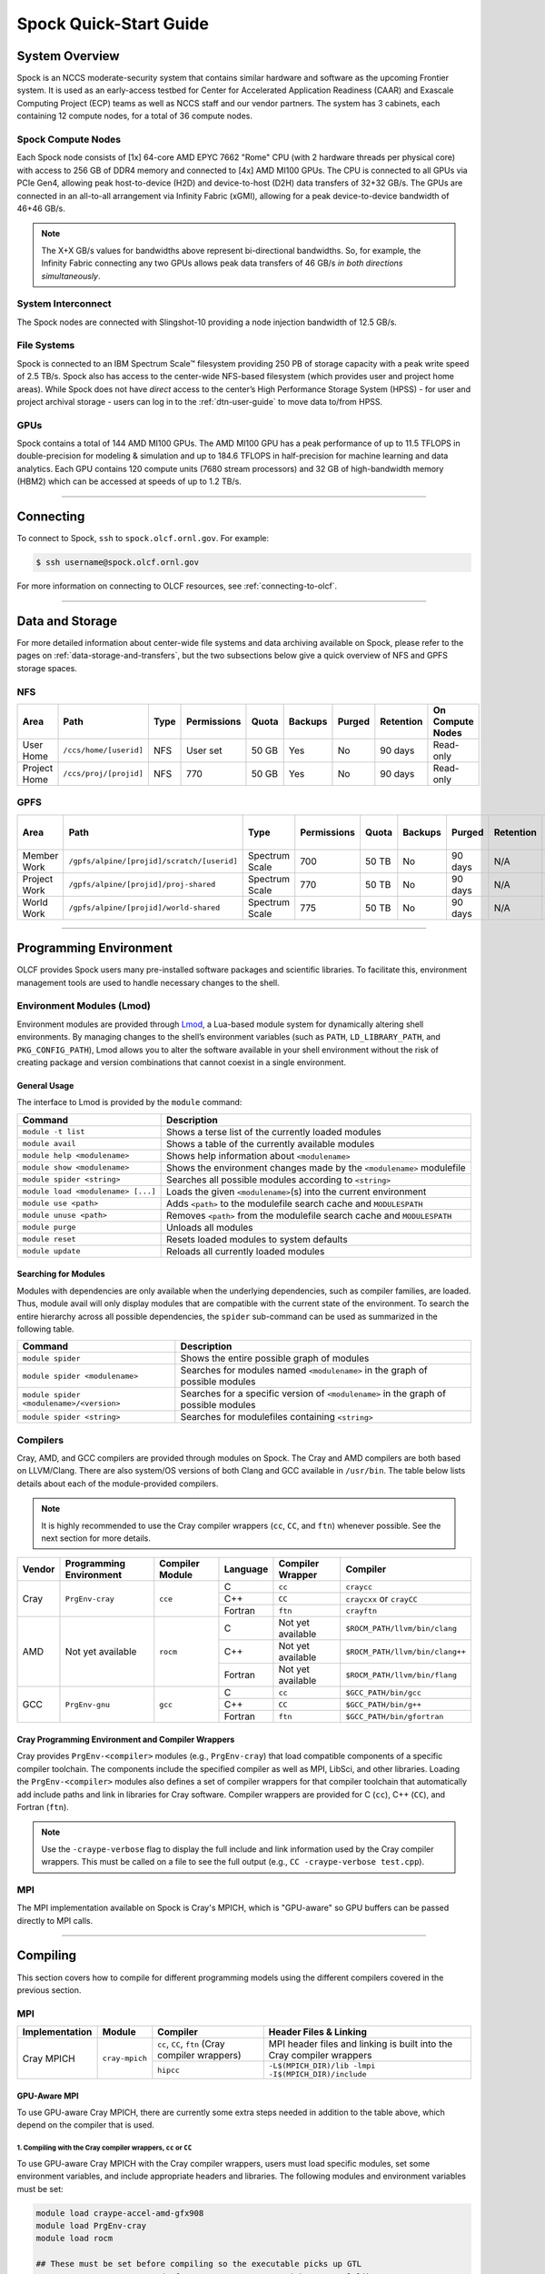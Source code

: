 .. _spock-quick-start-guide:

***********************
Spock Quick-Start Guide
***********************

.. _spock-system-overview:

System Overview
===============

Spock is an NCCS moderate-security system that contains similar hardware and
software as the upcoming Frontier system. It is used as an early-access testbed
for Center for Accelerated Application Readiness (CAAR) and Exascale Computing
Project (ECP) teams as well as NCCS staff and our vendor partners. The system
has 3 cabinets, each containing 12 compute nodes, for a total of 36 compute
nodes.

.. _spock-compute-nodes:

Spock Compute Nodes
-------------------

Each Spock node consists of [1x] 64-core AMD EPYC 7662 "Rome" CPU (with 2
hardware threads per physical core) with access to 256 GB of DDR4 memory and
connected to [4x] AMD MI100 GPUs. The CPU is connected to all GPUs via PCIe
Gen4, allowing peak host-to-device (H2D) and device-to-host (D2H) data
transfers of 32+32 GB/s. The GPUs are connected in an all-to-all arrangement
via Infinity Fabric (xGMI), allowing for a peak device-to-device bandwidth of
46+46 GB/s. 

.. note::
    The X+X GB/s values for bandwidths above represent bi-directional bandwidths. So, for example, the Infinity Fabric connecting any two GPUs allows peak data transfers of 46 GB/s *in both directions simultaneously*.

.. image:: /images/Spock_Node.jpg
   :align: center
   :width: 100%
   :alt: Spock node architecture diagram

System Interconnect
-------------------

The Spock nodes are connected with Slingshot-10 providing a node injection
bandwidth of 12.5 GB/s.

File Systems
------------

Spock is connected to an IBM Spectrum Scale™ filesystem providing 250 PB of
storage capacity with a peak write speed of 2.5 TB/s. Spock also has access to
the center-wide NFS-based filesystem (which provides user and project home
areas). While Spock does not have *direct* access to the center’s High
Performance Storage System (HPSS) - for user and project archival storage -
users can log in to the :ref:`dtn-user-guide` to move data to/from HPSS.

GPUs
----

Spock contains a total of 144 AMD MI100 GPUs. The AMD MI100 GPU has a peak
performance of up to 11.5 TFLOPS in double-precision for modeling & simulation
and up to 184.6 TFLOPS in half-precision for machine learning and data
analytics. Each GPU contains 120 compute units (7680 stream processors) and 32
GB of high-bandwidth memory (HBM2) which can be accessed at speeds of up to 1.2
TB/s.

----

Connecting
==========

To connect to Spock, ``ssh`` to ``spock.olcf.ornl.gov``. For example:

.. code-block:: bash

    $ ssh username@spock.olcf.ornl.gov

For more information on connecting to OLCF resources, see :ref:`connecting-to-olcf`.

----

Data and Storage
================

For more detailed information about center-wide file systems and data archiving
available on Spock, please refer to the pages on
:ref:`data-storage-and-transfers`, but the two subsections below give a quick
overview of NFS and GPFS storage spaces.

NFS
---

+---------------------+---------------------------------------------+----------------+-------------+--------+---------+---------+------------+------------------+
| Area                | Path                                        | Type           | Permissions |  Quota | Backups | Purged  | Retention  | On Compute Nodes |
+=====================+=============================================+================+=============+========+=========+=========+============+==================+
| User Home           | ``/ccs/home/[userid]``                      | NFS            | User set    |  50 GB | Yes     | No      | 90 days    | Read-only        |
+---------------------+---------------------------------------------+----------------+-------------+--------+---------+---------+------------+------------------+
| Project Home        | ``/ccs/proj/[projid]``                      | NFS            | 770         |  50 GB | Yes     | No      | 90 days    | Read-only        |
+---------------------+---------------------------------------------+----------------+-------------+--------+---------+---------+------------+------------------+

GPFS
----

+---------------------+---------------------------------------------+----------------+-------------+--------+---------+---------+------------+------------------+
| Area                | Path                                        | Type           | Permissions |  Quota | Backups | Purged  | Retention  | On Compute Nodes |
+=====================+=============================================+================+=============+========+=========+=========+============+==================+
| Member Work         | ``/gpfs/alpine/[projid]/scratch/[userid]``  | Spectrum Scale | 700         |  50 TB | No      | 90 days | N/A        | Yes              |
+---------------------+---------------------------------------------+----------------+-------------+--------+---------+---------+------------+------------------+
| Project Work        | ``/gpfs/alpine/[projid]/proj-shared``       | Spectrum Scale | 770         |  50 TB | No      | 90 days | N/A        | Yes              |
+---------------------+---------------------------------------------+----------------+-------------+--------+---------+---------+------------+------------------+
| World Work          | ``/gpfs/alpine/[projid]/world-shared``      | Spectrum Scale | 775         |  50 TB | No      | 90 days | N/A        | Yes              |
+---------------------+---------------------------------------------+----------------+-------------+--------+---------+---------+------------+------------------+

----

Programming Environment
=======================

OLCF provides Spock users many pre-installed software packages and scientific
libraries. To facilitate this, environment management tools are used to handle
necessary changes to the shell.

Environment Modules (Lmod)
--------------------------

Environment modules are provided through `Lmod
<https://lmod.readthedocs.io/en/latest/>`__, a Lua-based module system for
dynamically altering shell environments. By managing changes to the shell’s
environment variables (such as ``PATH``, ``LD_LIBRARY_PATH``, and
``PKG_CONFIG_PATH``), Lmod allows you to alter the software available in your
shell environment without the risk of creating package and version combinations
that cannot coexist in a single environment.

General Usage
^^^^^^^^^^^^^

The interface to Lmod is provided by the ``module`` command:

+------------------------------------+-------------------------------------------------------------------------+
| Command                            | Description                                                             |
+====================================+=========================================================================+
| ``module -t list``                 | Shows a terse list of the currently loaded modules                      |
+------------------------------------+-------------------------------------------------------------------------+
| ``module avail``                   | Shows a table of the currently available modules                        |
+------------------------------------+-------------------------------------------------------------------------+
| ``module help <modulename>``       | Shows help information about ``<modulename>``                           |
+------------------------------------+-------------------------------------------------------------------------+
| ``module show <modulename>``       | Shows the environment changes made by the ``<modulename>`` modulefile   |
+------------------------------------+-------------------------------------------------------------------------+
| ``module spider <string>``         | Searches all possible modules according to ``<string>``                 |
+------------------------------------+-------------------------------------------------------------------------+
| ``module load <modulename> [...]`` | Loads the given ``<modulename>``\(s) into the current environment       |
+------------------------------------+-------------------------------------------------------------------------+
| ``module use <path>``              | Adds ``<path>`` to the modulefile search cache and ``MODULESPATH``      |
+------------------------------------+-------------------------------------------------------------------------+
| ``module unuse <path>``            | Removes ``<path>`` from the modulefile search cache and ``MODULESPATH`` |
+------------------------------------+-------------------------------------------------------------------------+
| ``module purge``                   | Unloads all modules                                                     |
+------------------------------------+-------------------------------------------------------------------------+
| ``module reset``                   | Resets loaded modules to system defaults                                |
+------------------------------------+-------------------------------------------------------------------------+
| ``module update``                  | Reloads all currently loaded modules                                    |
+------------------------------------+-------------------------------------------------------------------------+

Searching for Modules
^^^^^^^^^^^^^^^^^^^^^

Modules with dependencies are only available when the underlying dependencies,
such as compiler families, are loaded. Thus, module avail will only display
modules that are compatible with the current state of the environment. To
search the entire hierarchy across all possible dependencies, the ``spider``
sub-command can be used as summarized in the following table.

+------------------------------------------+--------------------------------------------------------------------------------------+
| Command                                  | Description                                                                          |
+==========================================+======================================================================================+
| ``module spider``                        | Shows the entire possible graph of modules                                           |
+------------------------------------------+--------------------------------------------------------------------------------------+
| ``module spider <modulename>``           | Searches for modules named ``<modulename>`` in the graph of possible modules         |
+------------------------------------------+--------------------------------------------------------------------------------------+
| ``module spider <modulename>/<version>`` | Searches for a specific version of ``<modulename>`` in the graph of possible modules |
+------------------------------------------+--------------------------------------------------------------------------------------+
| ``module spider <string>``               | Searches for modulefiles containing ``<string>``                                     |
+------------------------------------------+--------------------------------------------------------------------------------------+

Compilers
---------

Cray, AMD, and GCC compilers are provided through modules on Spock. The Cray
and AMD compilers are both based on LLVM/Clang. There are also system/OS
versions of both Clang and GCC available in ``/usr/bin``. The table below lists
details about each of the module-provided compilers.

.. note::

    It is highly recommended to use the Cray compiler wrappers (``cc``, ``CC``, and ``ftn``) whenever possible. See the next section for more details.


+--------+-------------------------+-----------------+----------+-------------------+---------------------------------+
| Vendor | Programming Environment | Compiler Module | Language | Compiler Wrapper  | Compiler                        |
+========+=========================+=================+==========+===================+=================================+ 
| Cray   | ``PrgEnv-cray``         | ``cce``         | C        | ``cc``            | ``craycc``                      |
|        |                         |                 +----------+-------------------+---------------------------------+
|        |                         |                 | C++      | ``CC``            | ``craycxx`` or ``crayCC``       |
|        |                         |                 +----------+-------------------+---------------------------------+
|        |                         |                 | Fortran  | ``ftn``           | ``crayftn``                     |
+--------+-------------------------+-----------------+----------+-------------------+---------------------------------+
| AMD    | Not yet available       | ``rocm``        | C        | Not yet available | ``$ROCM_PATH/llvm/bin/clang``   |
|        |                         |                 +----------+-------------------+---------------------------------+
|        |                         |                 | C++      | Not yet available | ``$ROCM_PATH/llvm/bin/clang++`` |
|        |                         |                 +----------+-------------------+---------------------------------+
|        |                         |                 | Fortran  | Not yet available | ``$ROCM_PATH/llvm/bin/flang``   |
+--------+-------------------------+-----------------+----------+-------------------+---------------------------------+
| GCC    | ``PrgEnv-gnu``          | ``gcc``         | C        | ``cc``            | ``$GCC_PATH/bin/gcc``           |
|        |                         |                 +----------+-------------------+---------------------------------+
|        |                         |                 | C++      | ``CC``            | ``$GCC_PATH/bin/g++``           |
|        |                         |                 +----------+-------------------+---------------------------------+
|        |                         |                 | Fortran  | ``ftn``           | ``$GCC_PATH/bin/gfortran``      |
+--------+-------------------------+-----------------+----------+-------------------+---------------------------------+


Cray Programming Environment and Compiler Wrappers
^^^^^^^^^^^^^^^^^^^^^^^^^^^^^^^^^^^^^^^^^^^^^^^^^^

Cray provides ``PrgEnv-<compiler>`` modules (e.g., ``PrgEnv-cray``) that load
compatible components of a specific compiler toolchain. The components include
the specified compiler as well as MPI, LibSci, and other libraries. Loading the
``PrgEnv-<compiler>`` modules also defines a set of compiler wrappers for that
compiler toolchain that automatically add include paths and link in libraries
for Cray software. Compiler wrappers are provided for C (``cc``), C++ (``CC``),
and Fortran (``ftn``).

.. note::
   Use the ``-craype-verbose`` flag to display the full include and link information used by the Cray compiler wrappers. This must be called on a file to see the full output (e.g., ``CC -craype-verbose test.cpp``).

MPI
---

The MPI implementation available on Spock is Cray's MPICH, which is "GPU-aware"
so GPU buffers can be passed directly to MPI calls.

----

Compiling
=========

This section covers how to compile for different programming models using the
different compilers covered in the previous section.

MPI
---

+----------------+----------------+-----------------------------------------------------+-------------------------------------------------------------------------------+
| Implementation | Module         | Compiler                                            | Header Files & Linking                                                        | 
+================+================+=====================================================+===============================================================================+
| Cray MPICH     | ``cray-mpich`` | ``cc``, ``CC``, ``ftn`` (Cray compiler wrappers)    | MPI header files and linking is built into the Cray compiler wrappers         |
|                |                +-----------------------------------------------------+-------------------------------------------------------------------------------+
|                |                | ``hipcc``                                           | | ``-L$(MPICH_DIR)/lib -lmpi``                                                |
|                |                |                                                     | | ``-I$(MPICH_DIR)/include``                                                  |
+----------------+----------------+-----------------------------------------------------+-------------------------------------------------------------------------------+


GPU-Aware MPI
^^^^^^^^^^^^^

To use GPU-aware Cray MPICH, there are currently some extra steps needed in addition to the table above, which depend on the compiler that is used.

1. Compiling with the Cray compiler wrappers, ``cc`` or ``CC``
""""""""""""""""""""""""""""""""""""""""""""""""""""""""""""""

To use GPU-aware Cray MPICH with the Cray compiler wrappers, users must load specific modules, set some environment variables, and include appropriate headers and libraries. The following modules and environment variables must be set:

.. code:: bash

    module load craype-accel-amd-gfx908
    module load PrgEnv-cray
    module load rocm

    ## These must be set before compiling so the executable picks up GTL
    export PE_MPICH_GTL_DIR_amd_gfx908="-L/opt/cray/pe/mpich/8.1.4/gtl/lib"
    export PE_MPICH_GTL_LIBS_amd_gfx908="-lmpi_gtl_hsa"

    ## These must be set before running
    export MPIR_CVAR_GPU_EAGER_DEVICE_MEM=0
    export MPICH_GPU_SUPPORT_ENABLED=1

In addition, the following header files and libraries must be included:

.. code:: bash

    -I${ROCM_PATH}/include
    -L${ROCM_PATH}/lib -lamdhip64 -lhsa-runtime64

where the include path implies that ``#include <hip/hip_runtime.h>`` is included in the source file.

2. Compiling with ``hipcc``
"""""""""""""""""""""""""""

To use GPU-aware Cray MPICH with ``hipcc``, users must load specific modules, set some environment variables, and include appropriate headers and libraries. The following modules and environment variables must be set:

.. code:: bash

    module load craype-accel-amd-gfx908
    module load PrgEnv-cray
    module load rocm

    ## These must be set before running
    export MPIR_CVAR_GPU_EAGER_DEVICE_MEM=0
    export MPICH_GPU_SUPPORT_ENABLED=1

In addition, the following header files and libraries must be included:

.. code:: bash

    -I${MPICH_DIR}/include
    -L${MPICH_DIR}/lib -lmpi -L/opt/cray/pe/mpich/8.1.4/gtl/lib -lmpi_gtl_hsa
    
OpenMP
------

This section shows how to compile with OpenMP using the different compilers
covered above.

+--------+----------+-----------+-------------------------------------------+-------------------------------------+
| Vendor | Module   | Language  | Compiler                                  | OpenMP flag (CPU thread)            |
+========+==========+===========+===========================================+=====================================+
| Cray   | ``cce``  | C, C\+\+  | | ``cc``                                  | ``-fopenmp``                        |
|        |          |           | | ``CC``                                  |                                     |
|        |          +-----------+-------------------------------------------+-------------------------------------+
|        |          | Fortran   | ``ftn``                                   | | ``-homp``                         | 
|        |          |           |                                           | | ``-fopenmp`` (alias)              |
+--------+----------+-----------+-------------------------------------------+-------------------------------------+
| AMD    | ``rocm`` | | C       | | ``$ROCM_PATH/llvm/bin/clang``           | ``-fopenmp``                        |
|        |          | | C++     | | ``$ROCM_PATH/llvm/bin/clang++``         |                                     |
|        |          | | Fortran | | ``ROCM_PATH/llvm/bin/flang``            |                                     |
+--------+----------+-----------+-------------------------------------------+-------------------------------------+
| GCC    | ``gcc``  | | C       | | ``$GCC_PATH/bin/gcc``                   | ``-fopenmp``                        |
|        |          | | C++     | | ``$GCC_PATH/bin/g++``                   |                                     |
|        |          | | Fortran | | ``$GCC_PATH/bin/gfortran``              |                                     |
+--------+----------+-----------+-------------------------------------------+-------------------------------------+

OpenMP GPU Offload
------------------

This section shows how to compile with OpenMP Offload using the different compilers covered above. 

.. note::

    Make sure the ``craype-accel-amd-gfx908`` module is loaded when using OpenMP offload.

+--------+----------+-----------+-------------------------------------------+----------------------------------------------+
| Vendor | Module   | Language  | Compiler                                  | OpenMP flag (GPU)                            |
+========+==========+===========+===========================================+==============================================+
| Cray   | ``cce``  | C         | | ``cc``                                  | ``-fopenmp``                                 |
|        |          | C\+\+     | | ``CC``                                  |                                              |
|        |          +-----------+-------------------------------------------+----------------------------------------------+
|        |          | Fortran   | ``ftn``                                   | | ``-homp``                                  |
|        |          |           |                                           | | ``-fopenmp`` (alias)                       |
+--------+----------+-----------+-------------------------------------------+----------------------------------------------+
| AMD    | ``rocm`` | | C       | | ``$ROCM_PATH/llvm/bin/clang``           | | ``-fopenmp -target x86_64-pc-linux-gnu \`` |
|        |          | | C\+\+   | | ``$ROCM_PATH/llvm/bin/clang++``         | | ``-fopenmp-targets=amdgcn-amd-amdhsa   \`` |
|        |          | | Fortran | | ``ROCM_PATH/llvm/bin/flang``            | | ``-Xopenmp-target=amdgcn-amd-amdhsa    \`` |
|        |          |           | | ``hipcc``                               | | ``-march=gfx908``                          |
+--------+----------+-----------+-------------------------------------------+----------------------------------------------+
| GCC    | ``gcc``  | | C       | | ``$GCC_PATH/bin/gcc``                   | ``-fopenmp``                                 |
|        |          | | C++     | | ``$GCC_PATH/bin/g++``                   |                                              |
|        |          | | Fortran | | ``$GCC_PATH/bin/gfortran``              |                                              |
+--------+----------+-----------+-------------------------------------------+----------------------------------------------+

HIP
---

This section shows how to compile HIP codes using the Cray compiler wrappers and ``hipcc`` compiler driver.

.. note::

    Make sure the ``craype-accel-amd-gfx908`` module is loaded when using HIP.

+-----------+--------------------------------------------------------------------------------------------------------------------------+
| Compiler  | Compile/Link Flags, Header Files, and Libraries                                                                          |
+===========+==========================================================================================================================+
| ``CC``    | | ``CFLAGS = -std=c++11 -D__HIP_ROCclr__ -D__HIP_ARCH_GFX908__=1 --rocm-path=${ROCM_PATH} --offload-arch=gfx908 -x hip`` |
|           | | ``LFLAGS = -std=c++11 -D__HIP_ROCclr__ --rocm-path=${ROCM_PATH}``                                                      |
|           | | ``-I${HIP_PATH}/include``                                                                                              |
|           | | ``-L${HIP_PATH}/lib -lamdhip64``                                                                                       |
+-----------+--------------------------------------------------------------------------------------------------------------------------+
| ``hipcc`` | | Can be used directly to compile HIP source files.                                                                      |
|           | | To see what is being invoked within this compiler driver, issue the command, ``hipcc --verbose``                       |
+-----------+--------------------------------------------------------------------------------------------------------------------------+

----

Running Jobs
============

This section describes how to run programs on the Spock compute nodes,
including a brief overview of Slurm and also how to map processes and threads
to CPU cores and GPUs.

Slurm Workload Manager
----------------------

`Slurm <https://slurm.schedmd.com/>`__ is the workload manager used to interact
with the compute nodes on Spock. In the following subsections, the most
commonly used Slurm commands for submitting, running, and monitoring jobs will
be covered, but users are encouraged to visit the official documentation and
man pages for more information.

Batch Scheduler and Job Launcher
^^^^^^^^^^^^^^^^^^^^^^^^^^^^^^^^

Slurm provides 3 ways of submitting and launching jobs on Spock's compute
nodes: batch  scripts, interactive, and single-command. The Slurm commands
associated with these methods are shown in the table below and examples of
their use can be found in the related subsections.

+------------+------------------------------------------------------------------------------------------------------------------------------------------------------------------------------+
| ``sbatch`` | | Used to submit a batch script to allocate a Slurm job allocation. The script contains options preceded with ``#SBATCH``.                                                   |
|            | | (see Batch Scripts section below)                                                                                                                                          |
+------------+------------------------------------------------------------------------------------------------------------------------------------------------------------------------------+
| ``salloc`` | | Used to allocate an interactive Slurm job allocation, where one or more job steps (i.e., ``srun`` commands) can then be launched on the allocated resources (i.e., nodes). |
|            | | (see Interactive Jobs section below)                                                                                                                                       |
+------------+------------------------------------------------------------------------------------------------------------------------------------------------------------------------------+
| ``srun``   | | Used to run a parallel job (job step) on the resources allocated with sbatch or ``salloc``.                                                                                |
|            | | If necessary, srun will first create a resource allocation in which to run the parallel job(s).                                                                            |
|            | | (see Single Command section below)                                                                                                                                         |
+------------+------------------------------------------------------------------------------------------------------------------------------------------------------------------------------+ 

Batch Scripts
"""""""""""""

A batch script can be used to submit a job to run on the compute nodes at a
later time. In this case, stdout and stderr will be written to a file(s) that
can be opened after the job completes. Here is an example of a simple batch
script:

.. code-block:: bash
   :linenos:

   #!/bin/bash
   #SBATCH -A <project_id>
   #SBATCH -J <job_name>
   #SBATCH -o %x-%j.out
   #SBATCH -t 00:05:00
   #SBATCH -p <partition> 
   #SBATCH -N 2
 
   srun -n4 --ntasks-per-node=2 ./a.out 

The Slurm submission options are preceded by ``#SBATCH``, making them appear as
comments to a shell (since comments begin with ``#``). Slurm will look for
submission options from the first line through the first non-comment line.
Options encountered after the first non-comment line will not be read by Slurm.
In the example script, the lines are:

+------+-------------------------------------------------------------------------------+
| Line | Description                                                                   |
+======+===============================================================================+ 
| 1    | [Optional] shell interpreter line                                             |
+------+-------------------------------------------------------------------------------+ 
| 2    | OLCF project to charge                                                        |
+------+-------------------------------------------------------------------------------+ 
| 3    | Job name                                                                      |
+------+-------------------------------------------------------------------------------+ 
| 4    | stdout file name ( ``%x`` represents job name, ``%j`` represents job id)      |
+------+-------------------------------------------------------------------------------+ 
| 5    | Walltime requested (``HH:MM:SS``)                                             |
+------+-------------------------------------------------------------------------------+ 
| 6    | Batch queue                                                                   |
+------+-------------------------------------------------------------------------------+ 
| 7    | Number of compute nodes requested                                             |
+------+-------------------------------------------------------------------------------+ 
| 8    | Blank line                                                                    |
+------+-------------------------------------------------------------------------------+
| 9    | ``srun`` command to launch parallel job (requesting 4 processes - 2 per node) | 
+------+-------------------------------------------------------------------------------+

.. _interactive:

Interactive Jobs
""""""""""""""""

To request an interactive job where multiple job steps (i.e., multiple srun
commands) can be launched on the allocated compute node(s), the ``salloc``
command can be used:

.. code-block:: bash
   
   $ salloc -A <project_id> -J <job_name> -t 00:05:00 -p <partition> -N 2
   salloc: Granted job allocation 4258
   salloc: Waiting for resource configuration
   salloc: Nodes spock[10-11] are ready for job
 
   $ srun -n 4 --ntasks-per-node=2 ./a.out
   <output printed to terminal>
 
   $ srun -n 2 --ntasks-per-node=1 ./a.out
   <output printed to terminal>
   
Here, ``salloc`` is used to request an allocation of 2 MI100 compute nodes for
5 minutes. Once the resources become available, the user is granted access to
the compute nodes (``spock10`` and ``spock11`` in this case) and can launch job
steps on them using srun. 

.. _single-command:

Single Command (non-interactive)
""""""""""""""""""""""""""""""""

.. code-block:: bash

   $ srun -A <project_id> -t 00:05:00 -p <partition> -N 2 -n 4 --ntasks-per-node=2 ./a.out
   <output printed to terminal>

The job name and output options have been removed since stdout/stderr are
typically desired in the terminal window in this usage mode.

Common Slurm Submission Options
^^^^^^^^^^^^^^^^^^^^^^^^^^^^^^^

The table below summarizes commonly-used Slurm job submission options:

+--------------------------+--------------------------------+
| ``A <project_id>``       | Project ID to charge           |
+--------------------------+--------------------------------+
| ``-J <job_name>``        | Name of job                    |
+--------------------------+--------------------------------+
| ``-p <partition>``       | Partition / batch queue        |
+--------------------------+--------------------------------+
| ``-t <time>``            | Wall clock time <``HH:MM:SS``> |
+--------------------------+--------------------------------+
| ``-N <number_of_nodes>`` | Number of compute nodes        |
+--------------------------+--------------------------------+
| ``-o <file_name>``       | Standard output file name      |
+--------------------------+--------------------------------+
| ``-e <file_name>``       | Standard error file name       |
+--------------------------+--------------------------------+

For more information about these and/or other options, please see the
``sbatch`` man page.

Other Common Slurm Commands
^^^^^^^^^^^^^^^^^^^^^^^^^^^

The table below summarizes commonly-used Slurm commands:

+--------------+---------------------------------------------------------------------------------------------------------------------------------+
| ``sinfo``    | | Used to view partition and node information.                                                                                  |
|              | | E.g., to view user-defined details about the caar queue:                                                                      |
|              | | ``sinfo -p caar -o "%15N %10D %10P %10a %10c %10z"``                                                                          | 
+--------------+---------------------------------------------------------------------------------------------------------------------------------+
| ``squeue``   | | Used to view job and job step information for jobs in the scheduling queue.                                                   |
|              | | E.g., to see all jobs from a specific user:                                                                                   |
|              | | ``squeue -l -u <user_id>``                                                                                                    |
+--------------+---------------------------------------------------------------------------------------------------------------------------------+
| ``sacct``    | | Used to view accounting data for jobs and job steps in the job accounting log (currently in the queue or recently completed). |
|              | | E.g., to see a list of specified information about all jobs submitted/run by a users since 1 PM on January 4, 2021:           |
|              | | ``sacct -u <username> -S 2021-01-04T13:00:00 -o "jobid%5,jobname%25,user%15,nodelist%20" -X``                                 |
+--------------+---------------------------------------------------------------------------------------------------------------------------------+
| ``scancel``  | | Used to signal or cancel jobs or job steps.                                                                                   |
|              | | E.g., to cancel a job:                                                                                                        |
|              | | ``scancel <jobid>``                                                                                                           | 
+--------------+---------------------------------------------------------------------------------------------------------------------------------+
| ``scontrol`` | | Used to view or modify job configuration.                                                                                     |
|              | | E.g., to place a job on hold:                                                                                                 |
|              | | ``scontrol hold <jobid>``                                                                                                     |  
+--------------+---------------------------------------------------------------------------------------------------------------------------------+

----

Slurm Compute Node Partitions
-----------------------------

Spock's compute nodes are separated into 2 Slurm partitions (queues): 1 for
CAAR projects and 1 for ECP projects. Please see the tables below for details.

.. note::
    If CAAR or ECP teams require a temporary exception to this policy, please
    email help@olcf.ornl.gov with your request and it will be given to the OLCF
    Resource Utilization Council (RUC) for review.

CAAR Partition
^^^^^^^^^^^^^^

The CAAR partition consists of 24 total compute nodes. On a per-project basis,
each user can have 1 running and 1 eligible job at a time, with no limit on the
number of jobs submitted.

+-----------------+--------------+
| Number of Nodes | Max Walltime |
+=================+==============+
| 1 - 4           | 3 hours      |
+-----------------+--------------+
| 5 - 16          | 1 hour       |
+-----------------+--------------+


ECP Partition
^^^^^^^^^^^^^

The ECP partition consists of 12 total compute nodes. On a per-project basis,
each user can have 1 running and 1 eligible job at a time, with up to 5 jobs
submitted.

+-----------------+--------------+
| Number of Nodes | Max Walltime |
+=================+==============+
| 1 - 4           | 3 hours      |
+-----------------+--------------+

Process and Thread Mapping
--------------------------

This section describes how to map processes (e.g., MPI ranks) and process threads (e.g., OpenMP threads) to the CPUs and GPUs on Spock. The :ref:`spock-compute-nodes` diagram will be helpful when reading this section to understand which hardware threads your processes and threads run on. 

CPU Mapping
^^^^^^^^^^^

In this sub-section, a simple MPI+OpenMP "Hello, World" program (`hello_mpi_omp <https://code.ornl.gov/olcf/hello_mpi_omp>`__) will be used to clarify the mappings. Slurm's :ref:`interactive` method was used to request an allocation of 1 compute node for these examples: ``salloc -A <project_id> -t 30 -p <parition> -N 1``

The ``srun`` options used in this section are (see ``man srun`` for more information):

+----------------------------------+-------------------------------------------------------------------------------------------------------+
| ``-c, --cpus-per-task=<ncpus>``  | | Request that ``ncpus`` be allocated per process (default is 1).                                     |
|                                  | | (``ncpus`` refers to hardware threads)                                                              |
+----------------------------------+-------------------------------------------------------------------------------------------------------+
| ``--threads-per-core=<threads>`` | | In task layout, use the specified maximum number of threads per core                                |
|                                  | | (default is 2; there are 2 hardware threads per physical CPU core).                                 |
+----------------------------------+-------------------------------------------------------------------------------------------------------+
|  ``--cpu-bind=threads``          | | Bind tasks to CPUs.                                                                                 |
|                                  | | ``threads`` - Automatically generate masks binding tasks to threads.                                |
|                                  | | (Although this option is not explicitly used in these examples, it is the default CPU binding.)     |
+----------------------------------+-------------------------------------------------------------------------------------------------------+

.. note::

    In the ``srun`` man page (and so the table above), threads refers to hardware threads.

2 MPI ranks - each with 2 OpenMP threads
""""""""""""""""""""""""""""""""""""""""

In this example, the intent is to launch 2 MPI ranks, each of which spawn 2 OpenMP threads, and have all of the 4 OpenMP threads run on different physical CPU cores.

**First (INCORRECT) attempt**

To set the number of OpenMP threads spawned per MPI rank, the ``OMP_NUM_THREADS`` environment variable can be used. To set the number of MPI ranks launched, the ``srun`` flag ``-n`` can be used.

.. code-block:: bash

    $ export OMP_NUM_THREADS=2
    $ srun -n2 ./hello_mpi_omp | sort

    WARNING: Requested total thread count and/or thread affinity may result in
    oversubscription of available CPU resources!  Performance may be degraded.
    Explicitly set OMP_WAIT_POLICY=PASSIVE or ACTIVE to suppress this message.
    Set CRAY_OMP_CHECK_AFFINITY=TRUE to print detailed thread-affinity messages.
    WARNING: Requested total thread count and/or thread affinity may result in
    oversubscription of available CPU resources!  Performance may be degraded.
    Explicitly set OMP_WAIT_POLICY=PASSIVE or ACTIVE to suppress this message.
    Set CRAY_OMP_CHECK_AFFINITY=TRUE to print detailed thread-affinity messages.

    MPI 000 - OMP 000 - HWT 000 - Node spock01
    MPI 000 - OMP 001 - HWT 000 - Node spock01
    MPI 001 - OMP 000 - HWT 016 - Node spock01
    MPI 001 - OMP 001 - HWT 016 - Node spock01

The first thing to notice here is the ``WARNING`` about oversubscribing the available CPU cores. Also, the output shows each MPI rank did spawn 2 OpenMP threads, but both OpenMP threads ran on the same hardware thread (for a given MPI rank). This was not the intended behavior; each OpenMP thread was meant to run on its own physical CPU core.

**Second (CORRECT) attempt**

By default, each MPI rank is allocated only 1 hardware thread, so both OpenMP threads only have that 1 hardware thread to run on - hence the WARNING and undesired behavior. In order for each OpenMP thread to run on its own physical CPU core, each MPI rank should be given 4 hardware thread (``-c 4``) - since each physical CPU core has 2 hardware threads. The OpenMP threads will be mapped to unique physical CPU cores unless there are not enough physical CPU cores available, in  which case the remaining OpenMP threads will share physical CPU cores with other OpenMP threads. If there are not enough hardware threads available, the OpenMP threads will share hardware threads and a WARNING will be issued as shown in the previous example.

.. code-block:: bash

    $ export OMP_NUM_THREADS=2
    $ srun -n2 -c4 ./hello_mpi_omp | sort

    MPI 000 - OMP 000 - HWT 064 - Node spock01
    MPI 000 - OMP 001 - HWT 001 - Node spock01
    MPI 001 - OMP 000 - HWT 080 - Node spock01
    MPI 001 - OMP 001 - HWT 081 - Node spock01

Now the output shows that each OpenMP thread ran on (one of the hardware threads of) its own physical CPU cores. More specifically (see the Spock Compute Node diagram), OpenMP thread 000 of MPI rank 000 ran on hardware thread 064 (i.e., physical CPU core 00), OpenMP thread 001 of MPI rank 000 ran on hardware thread 001 (i.e., physical CPU core 01), OpenMP thread 000 of MPI rank 001 ran on hardware thread 080 (i.e., physical CPU core 16), and OpenMP thread 001 of MPI rank 001 ran on hardware thread 081 (i.e., physical CPU core 17) - as expected.

**Third (CORRECT) attempt**

It is possible to run with only 1 hardware thread per physical CPU core using the ``srun`` option ``--threads-per-core=1``. In this case, specifying ``-c 2`` would allocate 2 physical CPU cores per MPI rank - since the ``-c`` flag specifies the number of hardware threads allocated to each MPI rank and each physical CPU core only has 1 hardware thread available to it when using ``--threads-per-core=1`` 

.. code-block:: bash

    $ export OMP_NUM_THREADS=2
    $ srun -n2 -c2 --threads-per-core=1 ./hello_mpi_omp | sort
    MPI 000 - OMP 000 - HWT 000 - Node spock01
    MPI 000 - OMP 001 - HWT 001 - Node spock01
    MPI 001 - OMP 000 - HWT 016 - Node spock01
    MPI 001 - OMP 001 - HWT 017 - Node spock01

As the output shows, using ``--threads-per-core=1`` has the side-benefit of making the results easier to read because the first hardware thread on each physical CPU core is numbered the same as the physical CPU core. I.e., hardware thread 000 is on physical CPU core 00, hardware thread 016 is on physical CPU core 16, etc.

.. note::

    There are many different ways users might choose to perform these mappings, so users are encouraged to clone the ``hello_mpi_omp`` program and test whether or not processes and threads are running where intended.

GPU Mapping
^^^^^^^^^^^

In this sub-section, an MPI+OpenMP+CUDA "Hello, World" program (`hello_jobstep <https://code.ornl.gov/olcf/hello_jobstep>`__) will be used to clarify the GPU mappings. Again, Slurm's :ref:`interactive` method was used to request an allocation of 1 compute node for these examples: ``salloc -A <project_id> -t 30 -p <parition> -N 1``

There are many combinations of ``srun`` options that could be used to map MPI ranks to GPUs, but only the ones listed in the table below will be used in these examples. See ``man srun`` for more information.

+-------------------------------+---------------------------------------------------------------------------------------------+
| ``--ntasks-per-gpu=<ntasks>`` | Request that there are ntasks tasks invoked for every GPU.                                  |
+-------------------------------+---------------------------------------------------------------------------------------------+
| ``--gpu-bind=map_gpu:<list>`` | Bind tasks to specific GPUs by setting GPU masks on tasks (or ranks) as specified where     |
|                               | ``<list>`` is ``<gpu_id_for_task_0>,<gpu_id_for_task_1>,...``. If the number of tasks (or   |
|                               | ranks) exceeds the number of elements in this list, elements in the list will be reused as  |
|                               | needed starting from the beginning of the list. To simplify support for large task          |
|                               | counts, the lists may follow a map with an asterisk and repetition count. (For example      |
|                               | ``map_gpu:0*4,1*4``)                                                                        |
+-------------------------------+---------------------------------------------------------------------------------------------+

4 MPI ranks - each with 2 OpenMP threads and 1 GPU
""""""""""""""""""""""""""""""""""""""""""""""""""

In this example, the intent is to launch 4 MPI ranks, each of which spawn 2 OpenMP threads, and have all of the 8 OpenMP threads run on different physical CPU cores. In addition, each MPI rank (and its 2 OpenMP threads) should have access to only 1 GPU.

The CPU mapping part of this example is very similar to the example used above in the CPU Mapping sub-section, so the focus here is on the GPU mapping part. The GPU mapping can, of course, be done in different ways. For example, an application might map MPI ranks to GPUs programmatically within the code using, say, ``hipSetDevice``. In this case, since all GPUs on a node are available to all MPI ranks on that node by default, there might not be a need to map to GPUs using Slurm (just do it in the code). However, in another application, there might be a reason to make only a subset of GPUs available to the MPI ranks on a node. It is this latter case that the following examples refer to.

Similar to the CPU Mapping example, this example uses 4 MPI ranks (``-n 4``), each with 2 physical CPU cores (``-c 4``) to launch 2 OpenMP threads (``OMP_NUM_THREADS=2``) on. There are multiple combinations of ``srun`` options that could be used to map MPI ranks to a single GPU, but only the ``--ntasks-per-gpu`` and ``--gpu-bind=map_gpu`` options will be used here. Without additional flags, all MPI ranks would have access to all GPUs (which is the default behavior).

**Example 1: Map 1 task per GPU**

.. code-block:: bash

    $ export OMP_NUM_THREADS=2
    $ srun -n4 -c4 --ntasks-per-gpu=1 ./hello_jobstep | sort
    
    MPI 000 - OMP 000 - HWT 000 - Node spock01 - RT_GPU_ID 0 - GPU_ID 0 - Bus_ID c9
    MPI 000 - OMP 001 - HWT 001 - Node spock01 - RT_GPU_ID 0 - GPU_ID 0 - Bus_ID c9
    MPI 001 - OMP 000 - HWT 080 - Node spock01 - RT_GPU_ID 0 - GPU_ID 1 - Bus_ID 87
    MPI 001 - OMP 001 - HWT 081 - Node spock01 - RT_GPU_ID 0 - GPU_ID 1 - Bus_ID 87
    MPI 002 - OMP 000 - HWT 032 - Node spock01 - RT_GPU_ID 0 - GPU_ID 2 - Bus_ID 48
    MPI 002 - OMP 001 - HWT 033 - Node spock01 - RT_GPU_ID 0 - GPU_ID 2 - Bus_ID 48
    MPI 003 - OMP 000 - HWT 048 - Node spock01 - RT_GPU_ID 0 - GPU_ID 3 - Bus_ID 09
    MPI 003 - OMP 001 - HWT 049 - Node spock01 - RT_GPU_ID 0 - GPU_ID 3 - Bus_ID 09

The output contains different IDs associated with the GPUs so it is important to describe these IDs before moving on. ``GPU_ID`` is the node-level (or global) GPU ID, which is labeled as one might expect from looking at a node diagram: 0, 1, 2, 3. ``RT_GPU_ID`` is the HIP runtime GPU ID, which can be thought of as each MPI rank's local GPU ID numbering (with zero-based indexing). So in the output above, each MPI rank has access to 1 unique GPU - where MPI 000 has access to GPU 0, MPI 001 has access to GPU 1, etc., but all MPI ranks show a HIP runtime GPU ID of 0. The reason is that each MPI rank only "sees" one GPU and so the HIP runtime labels it as "0", even though it might be global GPU ID 0, 1, 2, or 3. The GPU's bus ID is included to definitively show that different GPUs are being used. 

The different GPU IDs reported by the example program are:

* ``GPU_ID`` is the node-level (or global) GPU ID read from ``ROCR_VISIBLE_DEVICES``. If this environment variable is not set (either by the user or by Slurm), the value of ``GPU_ID`` will be set to N/A.
* ``RT_GPU_ID`` is the HIP runtime GPU ID (as reported from, say ``hipGetDevice``).
* ``Bus_ID`` is the physical bus ID associated with the GPUs. Comparing the bus IDs is meant to definitively show that different GPUs are being used.

**Example 2: Map 1 task to a specific GPU**

It is also possible to map MPI ranks to specific GPUs using the ``--gpu-bind=map_gpu`` option. The following job step would give the same results as Example 1 above:

.. code:: bash

    $ export OMP_NUM_THREADS=2
    $ srun -n4 -c4 --ntasks-per-gpu=1 --gpu-bind=map_gpu:0,1,2,3 ./hello_jobstep | sort

    MPI 000 - OMP 000 - HWT 000 - Node spock01 - RT_GPU_ID 0 - GPU_ID 0 - Bus_ID c9
    MPI 000 - OMP 001 - HWT 065 - Node spock01 - RT_GPU_ID 0 - GPU_ID 0 - Bus_ID c9
    MPI 001 - OMP 000 - HWT 016 - Node spock01 - RT_GPU_ID 0 - GPU_ID 1 - Bus_ID 87
    MPI 001 - OMP 001 - HWT 081 - Node spock01 - RT_GPU_ID 0 - GPU_ID 1 - Bus_ID 87
    MPI 002 - OMP 000 - HWT 096 - Node spock01 - RT_GPU_ID 0 - GPU_ID 2 - Bus_ID 48
    MPI 002 - OMP 001 - HWT 033 - Node spock01 - RT_GPU_ID 0 - GPU_ID 2 - Bus_ID 48
    MPI 003 - OMP 000 - HWT 048 - Node spock01 - RT_GPU_ID 0 - GPU_ID 3 - Bus_ID 09
    MPI 003 - OMP 001 - HWT 113 - Node spock01 - RT_GPU_ID 0 - GPU_ID 3 - Bus_ID 09

In the ``--gpu_bind=map_gpu`` option, the comma-separated list of GPU IDs specifies how the MPI ranks are mapped to GPUs. In this case, MPI ranks would be mapped as MPI 000 to GPU 0, MPI 001 to GPU 1, MPI 002 to GPU 2, MPI 003 to GPU 3. 

.. note::

    If there were 8 MPI ranks instead of 4, then the additional MPI ranks would wrap back around to map MPI 004 to GPU 0, MPI 005 to GPU 1, MPI 006 to GPU 2, and MPI 007 to GPU 3. However ``--ntasks-per-gpu=2`` would be needed since there would be 2 MPI ranks assigned to each GPU.

The ordering of the GPU mapping can also be changed with ``--gpu-bind=map_gpu`` to give results that could not be accomplished with ``--ntasks-per-gpu`` alone. For example:

.. code:: bash

    $ export OMP_NUM_THREADS=2
    $ srun -n4 -c4 --ntasks-per-gpu=1 --gpu-bind=map_gpu:3,2,1,0 ./hello_jobstep | sort

    MPI 000 - OMP 000 - HWT 064 - Node spock01 - RT_GPU_ID 0 - GPU_ID 3 - Bus_ID 09
    MPI 000 - OMP 001 - HWT 065 - Node spock01 - RT_GPU_ID 0 - GPU_ID 3 - Bus_ID 09
    MPI 001 - OMP 000 - HWT 080 - Node spock01 - RT_GPU_ID 0 - GPU_ID 2 - Bus_ID 48
    MPI 001 - OMP 001 - HWT 017 - Node spock01 - RT_GPU_ID 0 - GPU_ID 2 - Bus_ID 48
    MPI 002 - OMP 000 - HWT 032 - Node spock01 - RT_GPU_ID 0 - GPU_ID 1 - Bus_ID 87
    MPI 002 - OMP 001 - HWT 033 - Node spock01 - RT_GPU_ID 0 - GPU_ID 1 - Bus_ID 87
    MPI 003 - OMP 000 - HWT 048 - Node spock01 - RT_GPU_ID 0 - GPU_ID 0 - Bus_ID c9
    MPI 003 - OMP 001 - HWT 049 - Node spock01 - RT_GPU_ID 0 - GPU_ID 0 - Bus_ID c9

Here, notice that MPI 000 now maps to GPU 3, MPI 001 maps to GPU 2, etc.

Mapping multiple MPI ranks to a GPU
"""""""""""""""""""""""""""""""""""

It is also possible to use the ``--ntasks-per-gpu`` and the ``--gpu-bind=map_gpu`` options to map multiple MPI ranks to a single GPU.

.. code:: bash

    $ export OMP_NUM_THREADS=2
    $ srun -n4 -c4 --ntasks-per-gpu=2 --gpu-bind=map_gpu:0*2,1*2 ./hello_jobstep | sort

    MPI 000 - OMP 000 - HWT 064 - Node spock01 - RT_GPU_ID 0 - GPU_ID 0 - Bus_ID c9
    MPI 000 - OMP 001 - HWT 065 - Node spock01 - RT_GPU_ID 0 - GPU_ID 0 - Bus_ID c9
    MPI 001 - OMP 000 - HWT 016 - Node spock01 - RT_GPU_ID 0 - GPU_ID 0 - Bus_ID c9
    MPI 001 - OMP 001 - HWT 081 - Node spock01 - RT_GPU_ID 0 - GPU_ID 0 - Bus_ID c9
    MPI 002 - OMP 000 - HWT 032 - Node spock01 - RT_GPU_ID 0 - GPU_ID 1 - Bus_ID 87
    MPI 002 - OMP 001 - HWT 033 - Node spock01 - RT_GPU_ID 0 - GPU_ID 1 - Bus_ID 87
    MPI 003 - OMP 000 - HWT 112 - Node spock01 - RT_GPU_ID 0 - GPU_ID 1 - Bus_ID 87
    MPI 003 - OMP 001 - HWT 113 - Node spock01 - RT_GPU_ID 0 - GPU_ID 1 - Bus_ID 87

Here, the option ``--gpu-bind=map_gpu:0*2,1*2`` specifies that GPU 0 should be assigned to the first two MPI ranks and GPU 1 should be assigned to the next two MPI ranks.

If 8 MPI ranks are used instead, the next 2 MPI ranks would wrap back around to use GPU 0, and so on (and ``--ntasks-per-gpu`` would need to be set to ``4``):

.. code:: bash

    $ export OMP_NUM_THREADS=2
    $ srun -n8 -c4 --ntasks-per-gpu=4 --gpu-bind=map_gpu:0*2,1*2 ./hello_jobstep | sort

    MPI 000 - OMP 000 - HWT 000 - Node spock01 - RT_GPU_ID 0 - GPU_ID 0 - Bus_ID c9
    MPI 000 - OMP 001 - HWT 065 - Node spock01 - RT_GPU_ID 0 - GPU_ID 0 - Bus_ID c9
    MPI 001 - OMP 000 - HWT 080 - Node spock01 - RT_GPU_ID 0 - GPU_ID 0 - Bus_ID c9
    MPI 001 - OMP 001 - HWT 081 - Node spock01 - RT_GPU_ID 0 - GPU_ID 0 - Bus_ID c9
    MPI 002 - OMP 000 - HWT 032 - Node spock01 - RT_GPU_ID 0 - GPU_ID 1 - Bus_ID 87
    MPI 002 - OMP 001 - HWT 033 - Node spock01 - RT_GPU_ID 0 - GPU_ID 1 - Bus_ID 87
    MPI 003 - OMP 000 - HWT 112 - Node spock01 - RT_GPU_ID 0 - GPU_ID 1 - Bus_ID 87
    MPI 003 - OMP 001 - HWT 113 - Node spock01 - RT_GPU_ID 0 - GPU_ID 1 - Bus_ID 87
    MPI 004 - OMP 000 - HWT 066 - Node spock01 - RT_GPU_ID 0 - GPU_ID 0 - Bus_ID c9
    MPI 004 - OMP 001 - HWT 067 - Node spock01 - RT_GPU_ID 0 - GPU_ID 0 - Bus_ID c9
    MPI 005 - OMP 000 - HWT 018 - Node spock01 - RT_GPU_ID 0 - GPU_ID 0 - Bus_ID c9
    MPI 005 - OMP 001 - HWT 019 - Node spock01 - RT_GPU_ID 0 - GPU_ID 0 - Bus_ID c9
    MPI 006 - OMP 000 - HWT 034 - Node spock01 - RT_GPU_ID 0 - GPU_ID 1 - Bus_ID 87
    MPI 006 - OMP 001 - HWT 099 - Node spock01 - RT_GPU_ID 0 - GPU_ID 1 - Bus_ID 87
    MPI 007 - OMP 000 - HWT 050 - Node spock01 - RT_GPU_ID 0 - GPU_ID 1 - Bus_ID 87
    MPI 007 - OMP 001 - HWT 051 - Node spock01 - RT_GPU_ID 0 - GPU_ID 1 - Bus_ID 87

.. note::

    On AMD's MI100 GPUs, multi-process service (MPS) is not needed since multiple MPI ranks per GPU is supported natively.

Multiple GPUs per MPI rank
""""""""""""""""""""""""""

As mentioned previously, all GPUs are accessible by all MPI ranks by default, so it is possible to *programatically* map any combination of MPI ranks to GPUs. However, there is currently no way to use Slurm to map multiple GPUs to a single MPI rank. If this functionality is needed for an application, please submit a ticket by emailing help@olcf.ornl.gov.


.. note::

    There are many different ways users might choose to perform these mappings, so users are encouraged to clone the ``hello_jobstep`` program and test whether or not processes and threads are running where intended.

----

Getting Help
============

If you have problems or need helping running on Spock, please submit a ticket
by emailing help@olcf.ornl.gov.

----


Known Issues
============

.. JIRA_CONTENT_HERE
